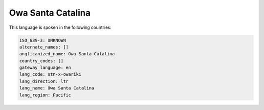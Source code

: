 .. _stn-x-owariki:

Owa Santa Catalina
==================

This language is spoken in the following countries:


.. code-block:: yaml

    ISO_639-3: UNKNOWN
    alternate_names: []
    anglicanized_name: Owa Santa Catalina
    country_codes: []
    gateway_language: en
    lang_code: stn-x-owariki
    lang_direction: ltr
    lang_name: Owa Santa Catalina
    lang_region: Pacific
    
